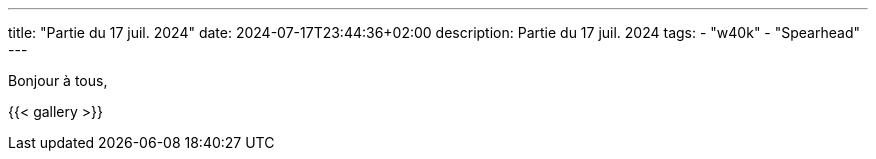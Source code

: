 ---
title: "Partie du 17 juil. 2024"
date: 2024-07-17T23:44:36+02:00
description: Partie du 17 juil. 2024
tags:
    - "w40k"
    - "Spearhead"
---

Bonjour à tous,

{{< gallery >}}
